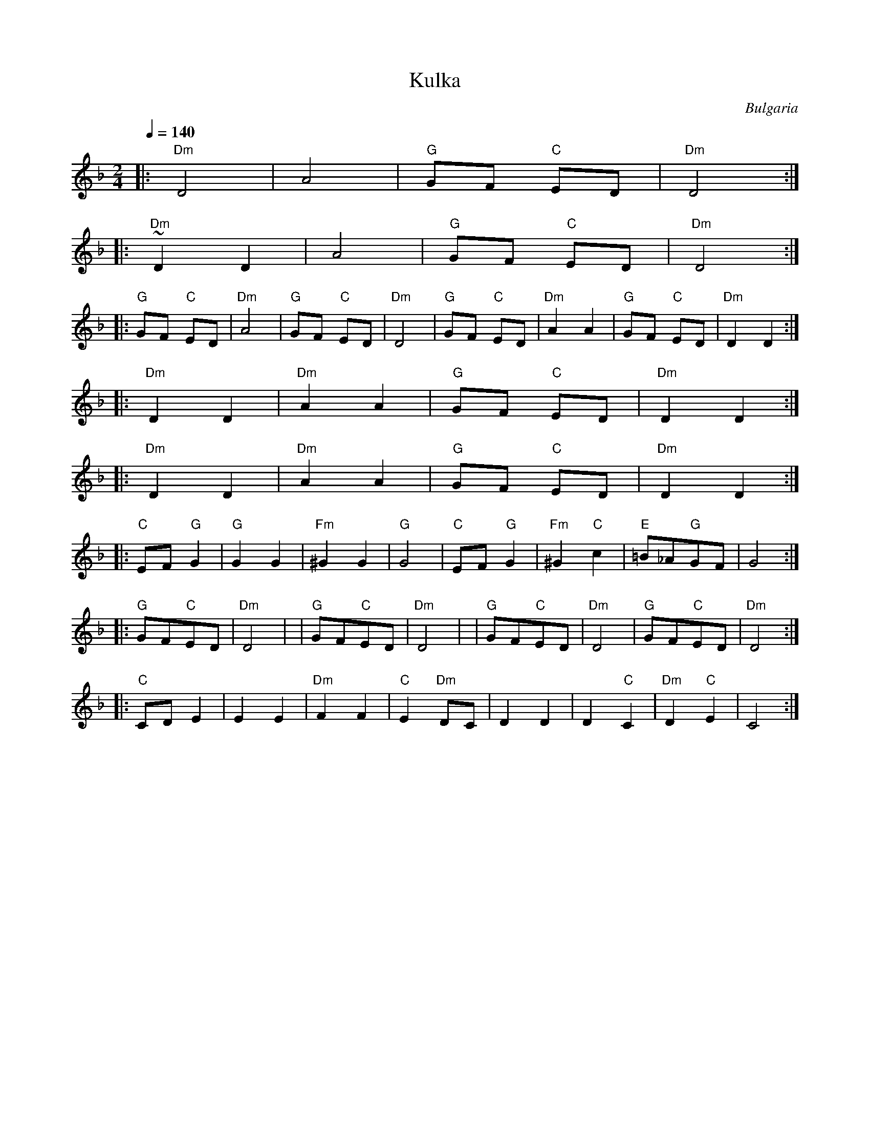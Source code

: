 X: 256
T:Kulka
O:Bulgaria
L:1/8
M:2/4
Q:1/4=140
K:F
|: "Dm"D4     | A4            | "G"GF "C"ED  | "Dm"D4       :|
|: "Dm"~D2D2  | A4            | "G"GF "C"ED  | "Dm"D4       :|
|: "G"GF "C"ED| "Dm"A4        | "G"GF "C"ED  | "Dm"D4       |\
   "G"GF "C"ED| "Dm"A2 A2     | "G"GF "C"ED  | "Dm"D2 D2    :|
|: "Dm"D2 D2  | "Dm"A2 A2     | "G"GF "C"ED  | "Dm"D2 D2    :|
|: "Dm"D2 D2  | "Dm"A2 A2     | "G"GF "C"ED  | "Dm"D2 D2    :|
|: "C"EF "G"G2| "G"G2 G2      | "Fm"^G2 G2   | "G"G4        |\
   "C"EF "G"G2| "Fm"^G2 "C"c2 |"E"=B_A"G"GF  | G4           :|
|: "G"GF"C"ED | "Dm"D4        |              | "G"GF"C"ED   |\
   "Dm"D4     |               | "G"GF"C"ED   | "Dm"D4       |\
   "G"GF"C"ED | "Dm"D4        :|
|: "C"CD E2   | E2 E2         | "Dm"F2 F2    | "C"E2 "Dm"DC |\
   D2 D2      | D2 "C"C2      | "Dm"D2 "C"E2 | C4           :|
